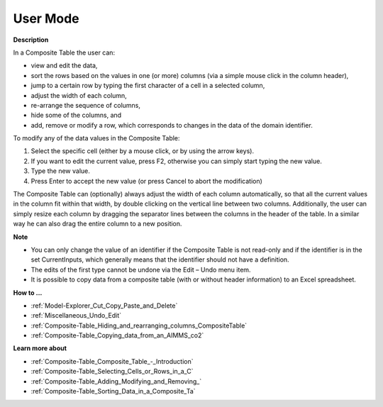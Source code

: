 

.. _Composite-Table_Composite_Table_in_User_Mode:


User Mode
=========

**Description** 

In a Composite Table the user can:

*	view and edit the data,
*	sort the rows based on the values in one (or more) columns (via a simple mouse click in the column header),
*	jump to a certain row by typing the first character of a cell in a selected column,
*	adjust the width of each column,
*	re-arrange the sequence of columns, 
*	hide some of the columns, and
*	add, remove or modify a row, which corresponds to changes in the data of the domain identifier.




To modify any of the data values in the Composite Table:


1.	Select the specific cell (either by a mouse click, or by using the arrow keys).


2.	If you want to edit the current value, press F2, otherwise you can simply start typing the new value.


3.	Type the new value.


4.	Press Enter to accept the new value (or press Cancel to abort the modification)





The Composite Table can (optionally) always adjust the width of each column automatically, so that all the current values in the column fit within that width, by double clicking on the vertical line between two columns. Additionally, the user can simply resize each column by dragging the separator lines between the columns in the header of the table. In a similar way he can also drag the entire column to a new position.





**Note** 

*	You can only change the value of an identifier if the Composite Table is not read-only and if the identifier is in the set CurrentInputs, which generally means that the identifier should not have a definition.
*	The edits of the first type cannot be undone via the Edit – Undo menu item.
*	It is possible to copy data from a composite table (with or without header information) to an Excel spreadsheet.




**How to ...** 

*	:ref:`Model-Explorer_Cut_Copy_Paste_and_Delete`  
*	:ref:`Miscellaneous_Undo_Edit`  
*	:ref:`Composite-Table_Hiding_and_rearranging_columns_CompositeTable`  
*	:ref:`Composite-Table_Copying_data_from_an_AIMMS_co2` 




**Learn more about** 

*	:ref:`Composite-Table_Composite_Table_-_Introduction`  
*	:ref:`Composite-Table_Selecting_Cells_or_Rows_in_a_C`  
*	:ref:`Composite-Table_Adding_Modifying_and_Removing_` 
*	:ref:`Composite-Table_Sorting_Data_in_a_Composite_Ta`  






